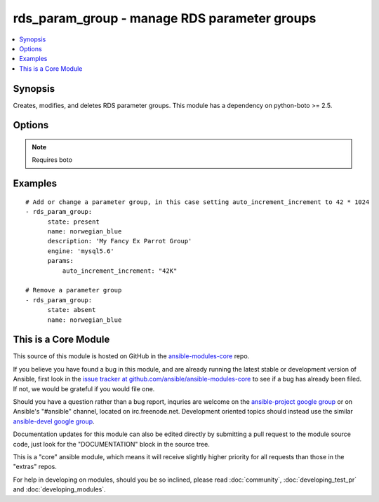 .. _rds_param_group:


rds_param_group - manage RDS parameter groups
+++++++++++++++++++++++++++++++++++++++++++++

.. contents::
   :local:
   :depth: 1



Synopsis
--------

.. versionadded:: 1.5

Creates, modifies, and deletes RDS parameter groups. This module has a dependency on python-boto >= 2.5.

Options
-------

.. raw:: html

    <table border=1 cellpadding=4>
    <tr>
    <th class="head">parameter</th>
    <th class="head">required</th>
    <th class="head">default</th>
    <th class="head">choices</th>
    <th class="head">comments</th>
    </tr>
            <tr>
    <td>aws_access_key</td>
    <td>no</td>
    <td></td>
        <td><ul></ul></td>
        <td>AWS access key. If not set then the value of the AWS_ACCESS_KEY environment variable is used.</td>
    </tr>
            <tr>
    <td>aws_secret_key</td>
    <td>no</td>
    <td></td>
        <td><ul></ul></td>
        <td>AWS secret key. If not set then the value of the AWS_SECRET_KEY environment variable is used.</td>
    </tr>
            <tr>
    <td>description</td>
    <td>no</td>
    <td></td>
        <td><ul></ul></td>
        <td>Database parameter group description. Only set when a new group is added.</td>
    </tr>
            <tr>
    <td>engine</td>
    <td>no</td>
    <td></td>
        <td><ul><li>mysql5.1</li><li>mysql5.5</li><li>mysql5.6</li><li>oracle-ee-11.2</li><li>oracle-se-11.2</li><li>oracle-se1-11.2</li><li>postgres9.3</li><li>postgres9.4</li><li>sqlserver-ee-10.5</li><li>sqlserver-ee-11.0</li><li>sqlserver-ex-10.5</li><li>sqlserver-ex-11.0</li><li>sqlserver-se-10.5</li><li>sqlserver-se-11.0</li><li>sqlserver-web-10.5</li><li>sqlserver-web-11.0</li></ul></td>
        <td>The type of database for this group. Required for state=present.</td>
    </tr>
            <tr>
    <td>immediate</td>
    <td>no</td>
    <td></td>
        <td><ul></ul></td>
        <td>Whether to apply the changes immediately, or after the next reboot of any associated instances.</td>
    </tr>
            <tr>
    <td>name</td>
    <td>yes</td>
    <td></td>
        <td><ul></ul></td>
        <td>Database parameter group identifier.</td>
    </tr>
            <tr>
    <td>params</td>
    <td>no</td>
    <td></td>
        <td><ul><li>mysql5.1</li><li>mysql5.5</li><li>mysql5.6</li><li>oracle-ee-11.2</li><li>oracle-se-11.2</li><li>oracle-se1-11.2</li><li>postgres9.3</li><li>postgres9.4</li><li>sqlserver-ee-10.5</li><li>sqlserver-ee-11.0</li><li>sqlserver-ex-10.5</li><li>sqlserver-ex-11.0</li><li>sqlserver-se-10.5</li><li>sqlserver-se-11.0</li><li>sqlserver-web-10.5</li><li>sqlserver-web-11.0</li></ul></td>
        <td>Map of parameter names and values. Numeric values may be represented as K for kilo (1024), M for mega (1024^2), G for giga (1024^3), or T for tera (1024^4), and these values will be expanded into the appropriate number before being set in the parameter group.</td>
    </tr>
            <tr>
    <td>region</td>
    <td>yes</td>
    <td></td>
        <td><ul></ul></td>
        <td>The AWS region to use. If not specified then the value of the EC2_REGION environment variable, if any, is used.</td>
    </tr>
            <tr>
    <td>state</td>
    <td>yes</td>
    <td>present</td>
        <td><ul><li>present</li><li>absent</li></ul></td>
        <td>Specifies whether the group should be present or absent.</td>
    </tr>
        </table>


.. note:: Requires boto


Examples
--------

.. raw:: html

    <br/>


::

    # Add or change a parameter group, in this case setting auto_increment_increment to 42 * 1024
    - rds_param_group:
          state: present
          name: norwegian_blue
          description: 'My Fancy Ex Parrot Group'
          engine: 'mysql5.6'
          params:
              auto_increment_increment: "42K"
    
    # Remove a parameter group
    - rds_param_group:
          state: absent
          name: norwegian_blue



    
This is a Core Module
---------------------

This source of this module is hosted on GitHub in the `ansible-modules-core <http://github.com/ansible/ansible-modules-core>`_ repo.
  
If you believe you have found a bug in this module, and are already running the latest stable or development version of Ansible, first look in the `issue tracker at github.com/ansible/ansible-modules-core <http://github.com/ansible/ansible-modules-core>`_ to see if a bug has already been filed.  If not, we would be grateful if you would file one.

Should you have a question rather than a bug report, inquries are welcome on the `ansible-project google group <https://groups.google.com/forum/#!forum/ansible-project>`_ or on Ansible's "#ansible" channel, located on irc.freenode.net.   Development oriented topics should instead use the similar `ansible-devel google group <https://groups.google.com/forum/#!forum/ansible-devel>`_.

Documentation updates for this module can also be edited directly by submitting a pull request to the module source code, just look for the "DOCUMENTATION" block in the source tree.

This is a "core" ansible module, which means it will receive slightly higher priority for all requests than those in the "extras" repos.

    
For help in developing on modules, should you be so inclined, please read :doc:`community`, :doc:`developing_test_pr` and :doc:`developing_modules`.

